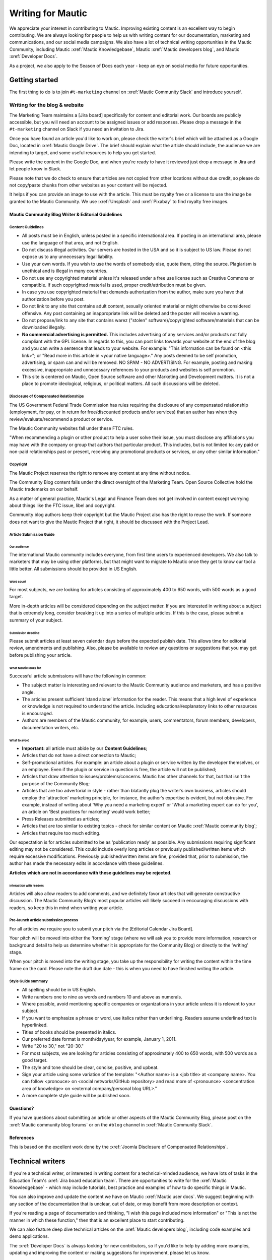 Writing for Mautic
##################

.. vale off

We appreciate your interest in contributing to Mautic. Improving existing content is an excellent way to begin contributing. We are always looking for people to help us with writing content for our documentation, marketing and communications, and our social media campaigns. We also have a lot of technical writing opportunities in the Mautic Community, including Mautic :xref:`Mautic Knowledgebase`, Mautic :xref:`Mautic developers blog`, and Mautic :xref:`Developer Docs`.

As a project, we also apply to the Season of Docs each year - keep an eye on social media for future opportunities.

Getting started
***************

The first thing to do is to join ``#t-marketing`` channel on :xref:`Mautic Community Slack` and introduce yourself.

Writing for the blog & website
==============================

.. Add :xref: to "https://mautic.atlassian.net/browse/TMAR" to [Jira board]. It's not added to avoid duplication as this link is available in another PR that hasn't been merged.

The Marketing Team maintains a [Jira board] specifically for content and editorial work. Our boards are publicly accessible, but you will need an account to be assigned issues or add responses. Please drop a message in the ``#t-marketing`` channel on Slack if you need an invitation to Jira.

Once you have found an article you'd like to work on, please check the writer's brief which will be attached as a Google Doc, located in :xref:`Mautic Google Drive`. The brief should explain what the article should include, the audience we are intending to target, and some useful resources to help you get started.

Please write the content in the Google Doc, and when you're ready to have it reviewed just drop a message in Jira and let people know in Slack.

Please note that we do check to ensure that articles are not copied from other locations without due credit, so please do not copy/paste chunks from other websites as your content will be rejected.

It helps if you can provide an image to use with the article. This must be royalty free or a license to use the image be granted to the Mautic Community. We use :xref:`Unsplash` and :xref:`Pixabay` to find royalty free images.

Mautic Community Blog Writer & Editorial Guidelines
---------------------------------------------------

Content Guidelines
^^^^^^^^^^^^^^^^^^

* All posts must be in English, unless posted in a specific international area. If posting in an international area, please use the language of that area, and not English.  
* Do not discuss illegal activities. Our servers are hosted in the USA and so it is subject to US law. Please do not expose us to any unnecessary legal liability.
* Use your own words. If you wish to use the words of somebody else, quote them, citing the source. Plagiarism is unethical and is illegal in many countries.
* Do not use any copyrighted material unless it's released under a free use license such as Creative Commons or compatible. If such copyrighted material is used, proper credit/attribution must be given.
* In case you use copyrighted material that demands authorization from the author, make sure you have that authorization before you post.
* Do not link to any site that contains adult content, sexually oriented material or might otherwise be considered offensive. Any post containing an inappropriate link will be deleted and the poster will receive a warning.
* Do not propose/link to any site that contains warez ("stolen" software)/copyrighted software/materials that can be downloaded illegally.
* **No commercial advertising is permitted.** This includes advertising of any services and/or products not fully compliant with the GPL license. In regards to this, you can post links towards your website at the end of the blog and you can write a sentence that leads to your website. For example: "This information can be found on <this link>"; or "Read more in this article in <your native language>." Any posts deemed to be self promotion, advertising, or spam can and will be removed. NO SPAM - NO ADVERTISING. For example, posting and making excessive, inappropriate and unnecessary references to your products and websites is self promotion.
* This site is centered on Mautic, Open Source software and other Marketing and Development matters. It is not a place to promote ideological, religious, or political matters. All such discussions will be deleted.

Disclosure of Compensated Relationships
^^^^^^^^^^^^^^^^^^^^^^^^^^^^^^^^^^^^^^^

The US Government Federal Trade Commission has rules requiring the disclosure of any compensated relationship (employment, for pay, or in return for free/discounted products and/or services) that an author has when they review/evaluate/recommend a product or service.

The Mautic Community websites fall under these FTC rules.

"When recommending a plugin or other product to help a user solve their issue, you must disclose any affiliations you may have with the company or group that authors that particular product. This includes, but is not limited to: any paid or non-paid relationships past or present, receiving any promotional products or services, or any other similar information."

Copyright
^^^^^^^^^

The Mautic Project reserves the right to remove any content at any time without notice.  

The Community Blog content falls under the direct oversight of the Marketing Team. Open Source Collective hold the Mautic trademarks on our behalf.

As a matter of general practice, Mautic's Legal and Finance Team does not get involved in content except worrying about things like the FTC issue, libel and copyright.  

Community blog authors keep their copyright but the Mautic Project also has the right to reuse the work. If someone does not want to give the Mautic Project that right, it should be discussed with the Project Lead.

Article Submission Guide
^^^^^^^^^^^^^^^^^^^^^^^^

Our audience
""""""""""""

The international Mautic community includes everyone, from first time users to experienced developers. We also talk to marketers that may be using other platforms, but that might want to migrate to Mautic once they get to know our tool a little better. All submissions should be provided in US English.

Word count
""""""""""

For most subjects, we are looking for articles consisting of approximately 400 to 650 words, with 500 words as a good target.

More in-depth articles will be considered depending on the subject matter. If you are interested in writing about a subject that is extremely long, consider breaking it up into a series of multiple articles. If this is the case, please submit a summary of your subject.

Submission deadline
"""""""""""""""""""

Please submit articles at least seven calendar days before the expected publish date. This allows time for editorial review, amendments and publishing. Also, please be available to review any questions or suggestions that you may get before publishing your article.

What Mautic looks for
"""""""""""""""""""""

Successful article submissions will have the following in common:

* The subject matter is interesting and relevant to the Mautic Community audience and marketers, and has a positive angle.
* The articles present sufficient ‘stand alone’ information for the reader. This means that a high level of experience or knowledge is not required to understand the article. Including educational/explanatory links to other resources is encouraged.
* Authors are members of the Mautic community, for example, users, commentators, forum members, developers, documentation writers, etc.

What to avoid
"""""""""""""

* **Important:** all article must abide by our **Content Guidelines**;
* Articles that do not have a direct connection to Mautic;
* Self-promotional articles. For example: an article about a plugin or service written by the developer themselves, or an employee. Even if the plugin or service in question is free, the article will not be published;
* Articles that draw attention to issues/problems/concerns. Mautic has other channels for that, but that isn't the purpose of the Community Blog;
* Articles that are too advertorial in style - rather than blatantly plug the writer’s own business, articles should employ the 'attraction' marketing principle, for instance, the author’s expertise is evident, but not obtrusive. For example, instead of writing about 'Why you need a marketing expert' or 'What a marketing expert can do for you', an article on 'Best practices for marketing’ would work better;
* Press Releases submitted as articles;
* Articles that are too similar to existing topics - check for similar content on Mautic :xref:`Mautic community blog`;
* Articles that require too much editing.

Our expectation is for articles submitted to be as 'publication ready’ as possible. Any submissions requiring significant editing may not be considered. This could include overly long articles or previously published/written items which require excessive modifications. Previously published/written items are fine, provided that, prior to submission, the author has made the necessary edits in accordance with these guidelines.

**Articles which are not in accordance with these guidelines may be rejected**.

Interaction with readers
""""""""""""""""""""""""

Articles will also allow readers to add comments, and we definitely favor articles that will generate constructive discussion. The Mautic Community Blog’s most popular articles will likely succeed in encouraging discussions with readers, so keep this in mind when writing your article.

Pre-launch article submission process
^^^^^^^^^^^^^^^^^^^^^^^^^^^^^^^^^^^^^

.. Add :xref: to "https://mautic.atlassian.net/browse/MTEC" to [Editorial Calendar Jira Board]. It's not added to avoid duplication as this link is available in another PR that hasn't been merged.

For all articles we require you to submit your pitch via the [Editorial Calendar Jira Board].

Your pitch will be moved into either the ‘forming’ stage (where we will ask you to provide more information, research or background detail to help us determine whether it is appropriate for the Community Blog) or directly to the ‘writing’ stage.   

When your pitch is moved into the writing stage, you take up the responsibility for writing the content within the time frame on the card. Please note the draft due date - this is when you need to have finished writing the article.  

Style Guide summary
^^^^^^^^^^^^^^^^^^^

* All spelling should be in US English.
* Write numbers one to nine as words and numbers 10 and above as numerals.
* Where possible, avoid mentioning specific companies or organizations in your article unless it is relevant to your subject.
* If you want to emphasize a phrase or word, use italics rather than underlining. Readers assume underlined text is hyperlinked.
* Titles of books should be presented in italics.
* Our preferred date format is month/day/year, for example, January 1, 2011.
* Write "20 to 30," not "20-30."
* For most subjects, we are looking for articles consisting of approximately 400 to 650 words, with 500 words as a good target.
* The style and tone should be clear, concise, positive, and upbeat.
* Sign your article using some variation of the template: "<Author name> is a <job title> at <company name>. You can follow <pronouce> on <social networks/GitHub repository> and read more of <pronounce> <concentration area of knowledge> on <external company/personal blog URL>."
* A more complete style guide will be published soon.

Questions?
----------

If you have questions about submitting an article or other aspects of the Mautic Community Blog, please post on the :xref:`Mautic community blog forums` or on the ``#blog`` channel in :xref:`Mautic Community Slack`.

References
----------

This is based on the excellent work done by the :xref:`Joomla Disclosure of Compensated Relationships`.

Technical writers
*****************

If you're a technical writer, or interested in writing content for a technical-minded audience, we have lots of tasks in the Education Team's :xref:`Jira board education team`. There are opportunities to write for the :xref:`Mautic Knowledgebase` - which may include tutorials, best practice and examples of how to do specific things in Mautic. 

You can also improve and update the content we have on Mautic :xref:`Mautic user docs`. We suggest beginning with any section of the documentation that is unclear, out of date, or may benefit from more description or context.

If you're reading a page of documentation and thinking, "I wish this page included more information" or "This is not the manner in which these function," then that is an excellent place to start contributing. 

We can also feature deep dive technical articles on the :xref:`Mautic developers blog`, including code examples and demo applications.

The :xref:`Developer Docs` is always looking for new contributors, so if you'd like to help by adding more examples, updating and improving the content or making suggestions for improvement, please let us know.

If there are no open issues covering the area you'd like to write on, please contact the Marketing or Education Team on Slack and explain what you'd like to write.

Work in the public domain
*************************

Unless there is significant reason not to, we default to being open and transparent. We work in the open, usually on the shared :xref:`Mautic Google Drive`. This ensures that if - for whatever reason - someone is unable to complete a task, it is easy for another contributor to pick up where they left off. It also means we can always find previous work that had been done if it needs to be re-used in the future.

Please always ensure that you upload your work at regular (ideally daily) intervals. You can use the prefix of WIP-filename to indicate that it is currently in progress.

Update regularly
****************

Please make sure you provide regular updates on the issue in Jira, and if at any point you're not going to be able to complete the task, please call that out in a comment on the issue (or send your Team Lead a message to inform them) so that somebody else can pick it up. 

We totally understand that life happens and it's easy to take on too much. No judgement at all. We try to be respectful of each other by ensuring we give as much notice as possible if we're not going to be able to fulfil a task assigned to us.

.. vale on